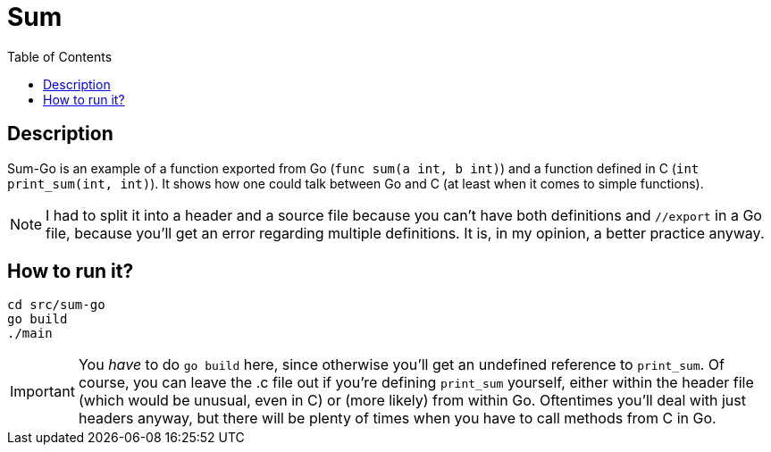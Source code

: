 = Sum
:toc: auto

== Description
Sum-Go is an example of a function exported from Go (`func sum(a int, b int)`) and a function defined in C (`int print_sum(int, int)`). It shows how one could talk between Go and C (at least when it comes to simple functions). 

NOTE: I had to split it into a header and a source file because you can't have both definitions and `//export` in a Go file, because you'll get an error regarding multiple definitions. It is, in my opinion, a better practice anyway.

== How to run it?
[source,shell]
----
cd src/sum-go
go build
./main
----

IMPORTANT: You _have_ to do `go build` here, since otherwise you'll get an undefined reference to `print_sum`. Of course, you can leave the .c file out if you're defining `print_sum` yourself, either within the header file (which would be unusual, even in C) or (more likely) from within Go. Oftentimes you'll deal with just headers anyway, but there will be plenty of times when you have to call methods from C in Go.